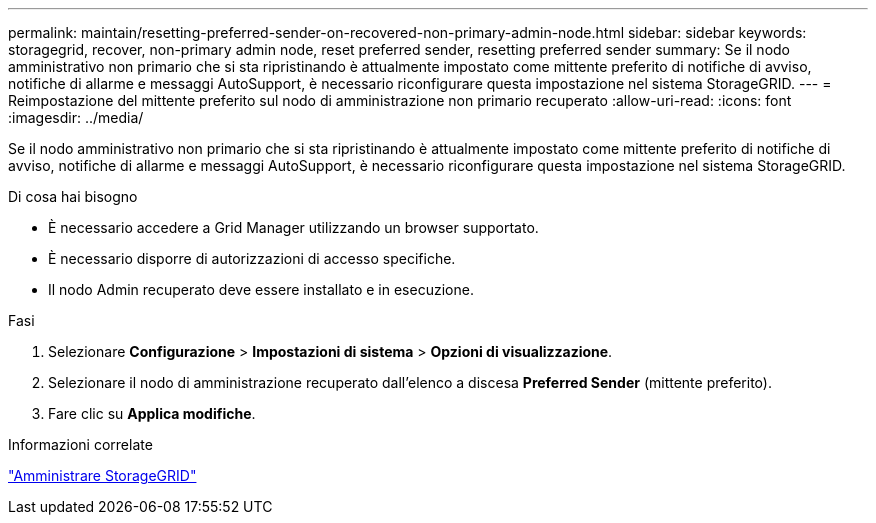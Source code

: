 ---
permalink: maintain/resetting-preferred-sender-on-recovered-non-primary-admin-node.html 
sidebar: sidebar 
keywords: storagegrid, recover, non-primary admin node, reset preferred sender, resetting preferred sender 
summary: Se il nodo amministrativo non primario che si sta ripristinando è attualmente impostato come mittente preferito di notifiche di avviso, notifiche di allarme e messaggi AutoSupport, è necessario riconfigurare questa impostazione nel sistema StorageGRID. 
---
= Reimpostazione del mittente preferito sul nodo di amministrazione non primario recuperato
:allow-uri-read: 
:icons: font
:imagesdir: ../media/


[role="lead"]
Se il nodo amministrativo non primario che si sta ripristinando è attualmente impostato come mittente preferito di notifiche di avviso, notifiche di allarme e messaggi AutoSupport, è necessario riconfigurare questa impostazione nel sistema StorageGRID.

.Di cosa hai bisogno
* È necessario accedere a Grid Manager utilizzando un browser supportato.
* È necessario disporre di autorizzazioni di accesso specifiche.
* Il nodo Admin recuperato deve essere installato e in esecuzione.


.Fasi
. Selezionare *Configurazione* > *Impostazioni di sistema* > *Opzioni di visualizzazione*.
. Selezionare il nodo di amministrazione recuperato dall'elenco a discesa *Preferred Sender* (mittente preferito).
. Fare clic su *Applica modifiche*.


.Informazioni correlate
link:../admin/index.html["Amministrare StorageGRID"]
